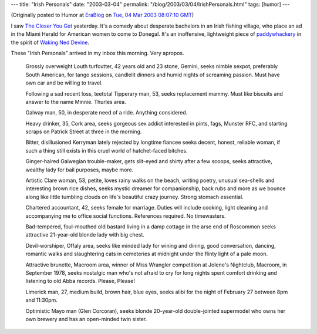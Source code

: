 ---
title: "Irish Personals"
date: "2003-03-04"
permalink: "/blog/2003/03/04/IrishPersonals.html"
tags: [humor]
---



.. image:: https://www.elementalsoup.com/images/piecewall/pier/personals.gif
    :target: http://www.elementalsoup.com/pier.html

(Originally posted to Humor at
`EraBlog <http://erablog.net/blogs/george_v_reilly/>`_ on
`Tue, 04 Mar 2003 08:07:10 GMT <http://EraBlog.NET/filters/9619.post>`_)

I saw `The Closer You Get <http://us.imdb.com/Title?0218112>`_
yesterday. It's a comedy about desperate bachelors
in an Irish fishing village, who place an ad in the Miami Herald for
American women to come to Donegal. It's an inoffensive, lightweight piece
of `paddywhackery <http://www.spiked-online.com/articles/00000002D476.htm>`_
in the spirit of `Waking Ned Devine <http://us.imdb.com/Title?0166396>`_.

These "Irish Personals" arrived in my inbox this morning. Very apropos.

    Grossly overweight Louth turfcutter, 42 years old and 23 stone, Gemini,
    seeks nimble sexpot, preferably South American, for tango sessions,
    candlelit dinners and humid nights of screaming passion. Must have own
    car and be willing to travel.

    Following a sad recent loss, teetotal Tipperary man, 53, seeks
    replacement mammy. Must like biscuits and answer to the name Minnie.
    Thurles area.

    Galway man, 50, in desperate need of a ride. Anything considered.

    Heavy drinker, 35, Cork area, seeks gorgeous sex addict interested in
    pints, fags, Munster RFC, and starting scraps on Patrick Street at
    three in the morning.

    Bitter, disillusioned Kerryman lately rejected by longtime fiancee
    seeks decent, honest, reliable woman, if such a thing still exists in
    this cruel world of hatchet-faced bitches.

    Ginger-haired Galwegian trouble-maker, gets slit-eyed and shirty after
    a few scoops, seeks attractive, wealthy lady for bail purposes, maybe
    more.

    Artistic Clare woman, 53, petite, loves rainy walks on the beach,
    writing poetry, unusual sea-shells and interesting brown rice dishes,
    seeks mystic dreamer for companionship, back rubs and more as we bounce
    along like little tumbling clouds on life's beautiful crazy journey.
    Strong stomach essential.

    Chartered accountant, 42, seeks female for marriage. Duties will
    include cooking, light cleaning and accompanying me to office social
    functions. References required. No timewasters.

    Bad-tempered, foul-mouthed old bastard living in a damp cottage in the
    arse end of Roscommon seeks attractive 21-year-old blonde lady with big
    chest.

    Devil-worshiper, Offaly area, seeks like minded lady for wining and
    dining, good conversation, dancing, romantic walks and slaughtering
    cats in cemeteries at midnight under the flinty light of a pale moon.

    Attractive brunette, Macroom area, winner of Miss Wrangler competition
    at Jolene's Nightclub, Macroom, in September 1978, seeks nostalgic man
    who's not afraid to cry for long nights spent comfort drinking and
    listening to old Abba records. Please, Please!

    Limerick man, 27, medium build, brown hair, blue eyes, seeks alibi for
    the night of February 27 between 8pm and 11:30pm.

    Optimistic Mayo man (Glen Corcoran), seeks blonde 20-year-old
    double-jointed supermodel who owns her own brewery and has an
    open-minded twin sister.

.. _permalink:
    /blog/2003/03/04/IrishPersonals.html

